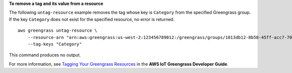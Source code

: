 **To remove a tag and its value from a resource**

The following ``untag-resource`` example removes the tag whose key is ``Category`` from the specified Greengrass group. If the key ``Category`` does not exist for the specified resource, no error is returned. ::

    aws greengrass untag-resource \
        --resource-arn "arn:aws:greengrass:us-west-2:123456789012:/greengrass/groups/1013db12-8b58-45ff-acc7-704248f66731" \
        --tag-keys "Category"
    
This command produces no output.

For more information, see `Tagging Your Greengrass Resources <https://docs.aws.amazon.com/greengrass/latest/developerguide/tagging.html>`__ in the **AWS IoT Greengrass Developer Guide**.
